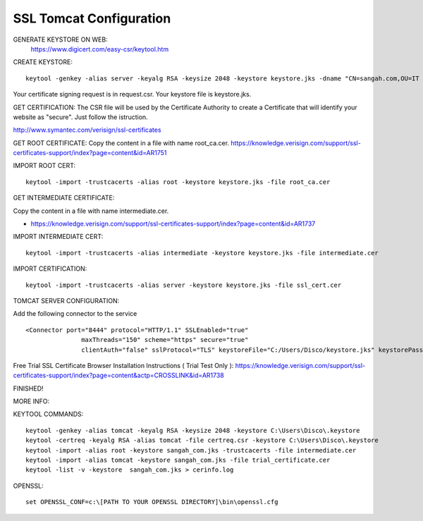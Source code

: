 .. _ssl-tomcat-configuration:

========================
SSL Tomcat Configuration
========================




GENERATE KEYSTORE ON WEB:
    https://www.digicert.com/easy-csr/keytool.htm


CREATE KEYSTORE:

::

    keytool -genkey -alias server -keyalg RSA -keysize 2048 -keystore keystore.jks -dname "CN=sangah.com,OU=IT Department, O=Sangah, L=Seoul, ST=Seoul, C=KR" && keytool -certreq -alias server -file request.csr -keystore keystore.jks

Your certificate signing request is in request.csr. Your keystore file is keystore.jks.


GET CERTIFICATION:
The CSR file will be used by the Certificate Authority to create a Certificate that will identify your website as "secure".
Just follow the istruction.

http://www.symantec.com/verisign/ssl-certificates


GET ROOT CERTIFICATE:
Copy the content in a file with name root_ca.cer.
https://knowledge.verisign.com/support/ssl-certificates-support/index?page=content&id=AR1751

IMPORT ROOT CERT:

::
    
    keytool -import -trustcacerts -alias root -keystore keystore.jks -file root_ca.cer


GET INTERMEDIATE CERTIFICATE:

Copy the content in a file with name intermediate.cer.

- https://knowledge.verisign.com/support/ssl-certificates-support/index?page=content&id=AR1737

IMPORT INTERMEDIATE CERT:

::

    keytool -import -trustcacerts -alias intermediate -keystore keystore.jks -file intermediate.cer


IMPORT CERTIFICATION:

::

    keytool -import -trustcacerts -alias server -keystore keystore.jks -file ssl_cert.cer


TOMCAT SERVER CONFIGURATION:

Add the following connector to the service

::

    <Connector port="8444" protocol="HTTP/1.1" SSLEnabled="true"
                   maxThreads="150" scheme="https" secure="true"
                   clientAuth="false" sslProtocol="TLS" keystoreFile="C:/Users/Disco/keystore.jks" keystorePass="123456" />


Free Trial SSL Certificate Browser Installation Instructions ( Trial Test Only ):
https://knowledge.verisign.com/support/ssl-certificates-support/index?page=content&actp=CROSSLINK&id=AR1738

FINISHED!


MORE INFO:

.. seealso::
    
    - Installation Instructions for Tomcat using X.509 format: 
        https://knowledge.verisign.com/support/ssl-certificates-support/index?page=content&actp=CROSSLINK&id=AR234

    - Installation Instructions for SSL Certificates: 
        https://knowledge.verisign.com/support/ssl-certificates-support/index?page=content&actp=CROSSLINK&id=AR212

    - Symantec Intermediate CA Certificates ( ROOT, INTERMEDIATE ):
        https://knowledge.verisign.com/support/ssl-certificates-support/index?page=content&actp=CROSSLINK&id=AR657 


KEYTOOL COMMANDS:

::

    keytool -genkey -alias tomcat -keyalg RSA -keysize 2048 -keystore C:\Users\Disco\.keystore
    keytool -certreq -keyalg RSA -alias tomcat -file certreq.csr -keystore C:\Users\Disco\.keystore
    keytool -import -alias root -keystore sangah_com.jks -trustcacerts -file intermediate.cer
    keytool -import -alias tomcat -keystore sangah_com.jks -file trial_certificate.cer
    keytool -list -v -keystore  sangah_com.jks > cerinfo.log


OPENSSL:

::

    set OPENSSL_CONF=c:\[PATH TO YOUR OPENSSL DIRECTORY]\bin\openssl.cfg

